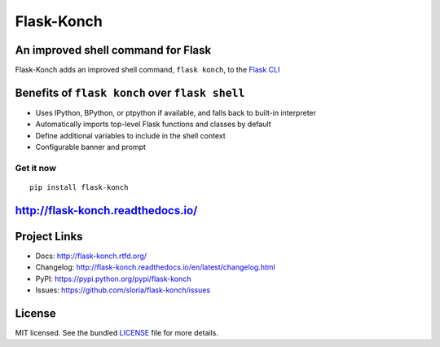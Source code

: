 ***********
Flask-Konch
***********

|pypi-package| |build-status| |docs|

An improved shell command for Flask
===================================

Flask-Konch adds an improved shell command, ``flask konch``, to the `Flask CLI <http://flask.pocoo.org/docs/0.11/cli/>`_


Benefits of ``flask konch`` over ``flask shell``
================================================

- Uses IPython, BPython, or ptpython if available, and falls back to built-in interpreter
- Automatically imports top-level Flask functions and classes by default
- Define additional variables to include in the shell context
- Configurable banner and prompt

Get it now
----------
::

    pip install flask-konch


http://flask-konch.readthedocs.io/
========================================

Project Links
=============

- Docs: http://flask-konch.rtfd.org/
- Changelog: http://flask-konch.readthedocs.io/en/latest/changelog.html
- PyPI: https://pypi.python.org/pypi/flask-konch
- Issues: https://github.com/sloria/flask-konch/issues

License
=======

MIT licensed. See the bundled `LICENSE <https://github.com/sloria/flask-konch/blob/master/LICENSE>`_ file for more details.


.. |pypi-package| image:: https://badge.fury.io/py/flask-konch.svg
    :target: http://badge.fury.io/py/flask-konch
    :alt: Latest version
.. |build-status| image:: https://travis-ci.org/sloria/flask-konch.svg?branch=pypi
    :target: https://travis-ci.org/marshmallow-code/flask-konch
    :alt: Travis-CI
.. |docs| image:: https://readthedocs.org/projects/flask-konch/badge/
   :target: http://flask-konch.readthedocs.io/
   :alt: Documentation

